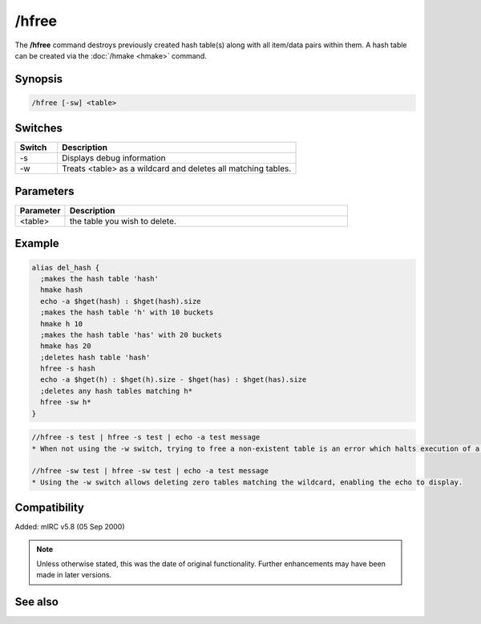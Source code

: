 /hfree
======

The **/hfree** command destroys previously created hash table(s) along with all item/data pairs within them. A hash table can be created via the :doc:`/hmake <hmake>` command.

Synopsis
--------

.. code:: text

    /hfree [-sw] <table>

Switches
--------

.. list-table::
    :widths: 15 85
    :header-rows: 1

    * - Switch
      - Description
    * - -s
      - Displays debug information
    * - -w
      - Treats <table> as a wildcard and deletes all matching tables.

Parameters
----------

.. list-table::
    :widths: 15 85
    :header-rows: 1

    * - Parameter
      - Description
    * - <table>
      - the table you wish to delete.

Example
-------

.. code:: text

    alias del_hash {
      ;makes the hash table 'hash'
      hmake hash
      echo -a $hget(hash) : $hget(hash).size
      ;makes the hash table 'h' with 10 buckets
      hmake h 10
      ;makes the hash table 'has' with 20 buckets
      hmake has 20
      ;deletes hash table 'hash'
      hfree -s hash
      echo -a $hget(h) : $hget(h).size - $hget(has) : $hget(has).size
      ;deletes any hash tables matching h*
      hfree -sw h*
    }

.. code:: text

    //hfree -s test | hfree -s test | echo -a test message
    * When not using the -w switch, trying to free a non-existent table is an error which halts execution of a script, so the echo does not display

    //hfree -sw test | hfree -sw test | echo -a test message
    * Using the -w switch allows deleting zero tables matching the wildcard, enabling the echo to display.

Compatibility
-------------

Added: mIRC v5.8 (05 Sep 2000)

.. note:: Unless otherwise stated, this was the date of original functionality. Further enhancements may have been made in later versions.

See also
--------

.. hlist::
    :columns: 4

    * :doc:`/hmake <hmake>`
    * :doc:`/hload <hload>`
    * :doc:`/hsave <hsave>`
    * :doc:`/hadd <hadd>`
    * :doc:`/hdel <hdel>`
    * :doc:`/hinc <hinc>`
    * :doc:`/hdec <hdec>`
    * :doc:`$hget </identifiers/hget>`
    * :doc:`$hfind </identifiers/hfind>`
